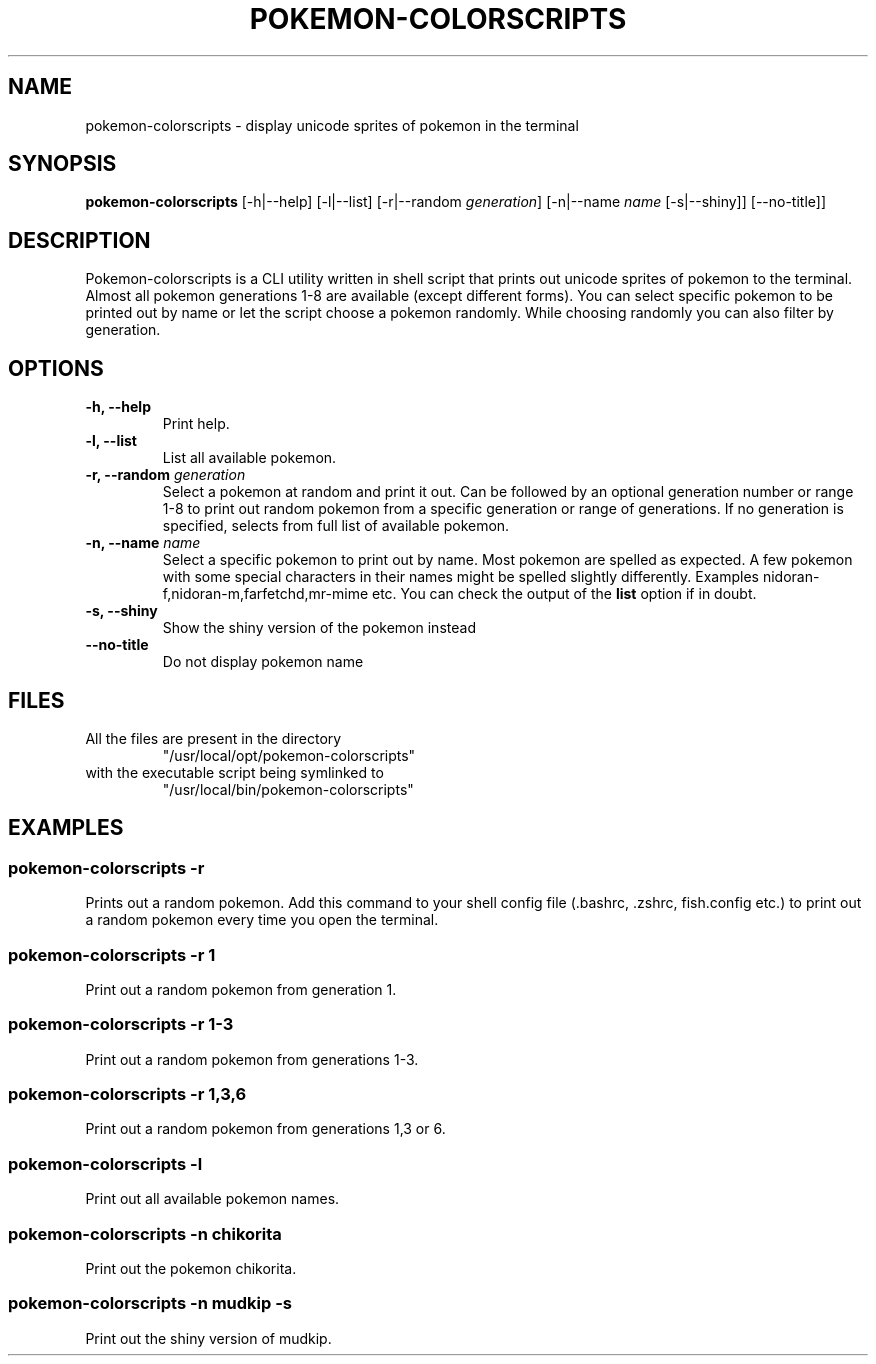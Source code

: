 .TH "POKEMON-COLORSCRIPTS" "1" "2021-08-20" "GNU" "User Commands"

.SH "NAME"
.PP
pokemon-colorscripts - display unicode sprites of pokemon in the terminal

.SH "SYNOPSIS"
.PP
.B pokemon-colorscripts
.RB [-h|--help]
.RB [-l|--list]
.RB [-r|--random
.IR generation ]
.RB [-n|--name
.IR name
.RB [-s|--shiny]]
.RB [--no-title]]

.SH "DESCRIPTION"
.PP
Pokemon-colorscripts is a CLI utility written in shell script that prints out
unicode sprites of pokemon to the terminal. Almost all pokemon generations 1-8
are available (except different forms). You can select
specific pokemon to be printed out by name or let the script choose a pokemon
randomly. While choosing randomly you can also filter by generation.

.SH "OPTIONS"
.TP
.B "-h, --help"
Print help.
.TP
.B "-l, --list"
List all available pokemon.
.TP
\fB -r, --random \fI generation\fR
Select a pokemon at random and print it out. Can be followed by an optional
generation number or range 1-8 to print out random pokemon from a specific
generation or range of generations.
If no generation is specified, selects from full list of available pokemon.
.TP
\fB -n, --name\fR \fI name\fR
Select a specific pokemon to print out by name. Most pokemon are spelled as
expected. A few pokemon with some special characters in their names might be spelled
slightly differently. Examples nidoran-f,nidoran-m,farfetchd,mr-mime etc. You can
check the output of the\fB list\fR option if in doubt.
.TP
\fB -s, --shiny\fR
Show the shiny version of the pokemon instead
.TP
\fB --no-title\fR
Do not display pokemon name

.SH "FILES"
.TP
All the files are present in the directory
"/usr/local/opt/pokemon-colorscripts"
.TP
with the executable script being symlinked to
"/usr/local/bin/pokemon-colorscripts"

.SH "EXAMPLES"
.SS "pokemon-colorscripts -r"
.PP
Prints out a random pokemon. Add this command to your shell config file (.bashrc, .zshrc, fish.config
etc.) to print out a random pokemon every time you open the terminal.
.SS "pokemon-colorscripts -r 1"
.PP
Print out a random pokemon from generation 1.
.SS "pokemon-colorscripts -r 1-3"
.PP
Print out a random pokemon from generations 1-3.
.SS "pokemon-colorscripts -r 1,3,6"
.PP
Print out a random pokemon from generations 1,3 or 6.
.SS "pokemon-colorscripts -l"
.PP
Print out all available pokemon names.
.SS "pokemon-colorscripts -n chikorita"
.PP
Print out the pokemon chikorita.
.SS "pokemon-colorscripts -n mudkip -s"
.PP
Print out the shiny version of mudkip.
